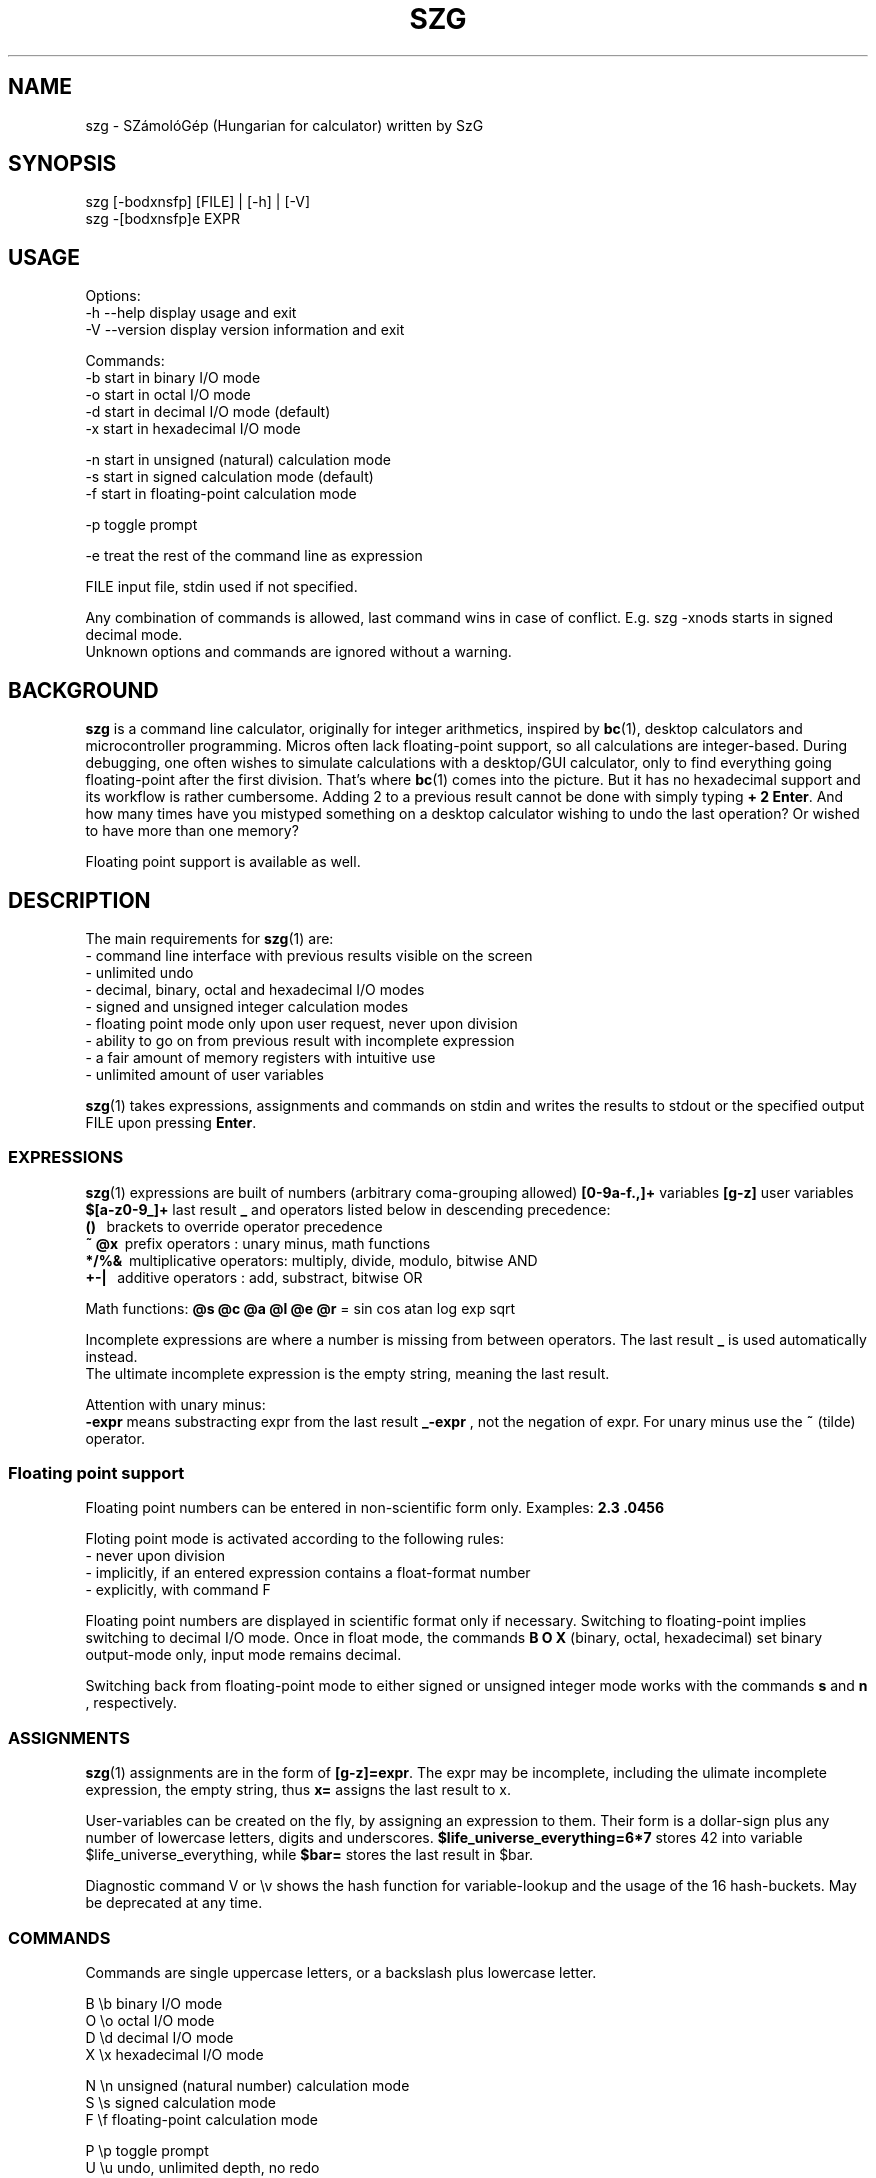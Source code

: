 .TH SZG 1 "Distributed under GNU GPL v3" "(c) SZABO Gergely"
.SH NAME
szg \- SZámolóGép (Hungarian for calculator) written by SzG
.SH SYNOPSIS
szg [-bodxnsfp] [FILE] | [-h] | [-V]
.br
szg -[bodxnsfp]e EXPR
.SH USAGE
Options:
.br
\-h --help     display usage and exit
.br
\-V --version  display version information and exit
.PP
Commands:
.br
-b start in binary I/O mode
.br
-o start in octal I/O mode
.br
-d start in decimal I/O mode (default)
.br
-x start in hexadecimal I/O mode
.PP
-n start in unsigned (natural) calculation mode
.br
-s start in signed calculation mode (default)
.br
-f start in floating-point calculation mode
.PP
-p toggle prompt
.PP
-e treat the rest of the command line as expression
.PP
FILE input file, stdin used if not specified.
.PP
Any combination of commands is allowed, last command wins in case of conflict.
E.g. szg -xnods starts in signed decimal mode.
.br
Unknown options and commands are ignored without a warning.
.SH BACKGROUND
.B szg
is a command line calculator, originally for integer arithmetics, inspired by
.BR bc (1),
desktop calculators and microcontroller programming. Micros often lack
floating-point support, so all calculations are integer-based. During
debugging, one often wishes to simulate calculations with a desktop/GUI
calculator, only to find everything going floating-point after the first
division. That's where
.BR bc (1)
comes into the picture. But it has no hexadecimal support and its workflow
is rather cumbersome. Adding 2 to a previous result cannot be done with
simply typing
.BR "+ 2 Enter" .
And how many times have you mistyped something on a desktop calculator
wishing to undo the last operation? Or wished to have more than one memory?
.PP
Floating point support is available as well.
.SH DESCRIPTION
The main requirements for
.BR szg (1)
are:
.br
\- command line interface with previous results visible on the screen
.br
\- unlimited undo
.br
\- decimal, binary, octal and hexadecimal I/O modes
.br
\- signed and unsigned integer calculation modes
.br
\- floating point mode only upon user request, never upon division
.br
\- ability to go on from previous result with incomplete expression
.br
\- a fair amount of memory registers with intuitive use
.br
\- unlimited amount of user variables
.PP
.BR szg (1)
takes expressions, assignments and commands on stdin and writes the results
to stdout or the specified output FILE upon pressing
.BR Enter .
.SS EXPRESSIONS
.BR szg (1)
expressions are built of numbers (arbitrary coma-grouping allowed)
.B [0-9a-f.,]+
variables
.B [g-z]
user variables
.B $[a-z0-9_]+
last result
.B _
and operators listed below in descending precedence:
.br
.B ()
\   brackets to override operator precedence
.br
.B ~ @x
\ prefix operators        : unary minus, math functions
.br
.B */%&
\ multiplicative operators: multiply, divide, modulo, bitwise AND
.br
.B +-|
\  additive operators      : add, substract, bitwise OR
.PP
Math functions:
.B @s @c @a @l @e @r
= sin cos atan log exp sqrt
.PP
Incomplete expressions are where a number is missing from
between operators. The last result
.B _
is used automatically instead.
.br
The ultimate incomplete expression is the empty string, meaning the last result.
.PP
Attention with unary minus:
.br
.B \-expr
means substracting expr from the last result
.B _-expr
, not the negation of expr.
For unary minus use the
.B ~
(tilde) operator.
.SS Floating point support
Floating point numbers can be entered in non-scientific form only.
Examples:
.B 2.3  .0456
.PP
Floting point mode is activated according to the following rules:
.br
\- never upon division
.br
\- implicitly, if an entered expression contains a float-format number
.br
\- explicitly, with command F
.PP
Floating point numbers are displayed in scientific format only if necessary.
Switching to floating-point implies switching to decimal I/O mode.
Once in float mode, the commands
.B B O X
(binary, octal, hexadecimal) set binary output-mode only, input mode remains decimal.
.PP
Switching back from floating-point mode to either signed or unsigned integer mode
works with the commands
.B s
and
.B n
, respectively.
.SS ASSIGNMENTS
.BR szg (1)
assignments are in the form of
.BR [g-z]=expr .
The expr may be incomplete, including the ulimate incomplete expression, the
empty string, thus
.B x=
assigns the last result to x.
.PP
User-variables can be created on the fly, by assigning an expression to them.
Their form is a dollar-sign plus any number of lowercase letters, digits and underscores.
.B $life_universe_everything=6*7
stores 42 into variable $life_universe_everything, while
.B $bar=
stores the last result in $bar.
.PP
Diagnostic command V or \\v shows the hash function for variable-lookup
and the usage of the 16 hash-buckets. May be deprecated at any time.
.SS COMMANDS
Commands are single uppercase letters, or a backslash plus lowercase letter.
.PP
B \\b binary I/O mode
.br
O \\o octal I/O mode
.br
D \\d decimal I/O mode
.br
X \\x hexadecimal I/O mode
.PP
N \\n unsigned (natural number) calculation mode
.br
S \\s signed calculation mode
.br
F \\f floating-point calculation mode
.PP
P \\p toggle prompt
.br
U \\u undo, unlimited depth, no redo
.br
Q \\q or ^D (EOF Unix) or ^C (interrupt) to quit
.PP
Signed / unsigned calculation modes affect only */% operations and decimal
IO, nothing else.
.PP
By default, a prompt is indicating IO and calculation mode,
if input is coming from a terminal (no pipe, no input file).
.br
Uppercase prompts B O D X indicate unsinged mode.
.br
Lowercase prompts b o d x f indicate signed/float mode.
.PP
Undo does remember changes in calculation or I/O mode.
.SS COMPOUNDS
.BR szg (1)
accepts combinations of expressions or statements with a leading or trailing command or both.
For example
.B X fffe+1 D
switches to hex mode temporarily to evaluate fffe+1 then displays the result 65535 in decimal.
.SS COMMENTS
Comments between
.B #
and end-of-line.
.SS INPUT FROM COMMAND LINE
When using the
.B szg -e expr
form, be careful with shell expansion taking place before passing expr to szg.
Quote when necessary. Examples with Bourne compatible shells:
.br
.B szg -e 6 * 7
will fail spectacularly, as your current dir listing will be substituted for *.
.br
.B szg -e 6*7
may work, except if you have a file called 617 in you current dir,
resulting in 617 instead of 42.
.br
.B szg -e \\\\x ffff \\\\d
fails as the shell removes the backslashes. Use double backslashes or single quotes.
.SH DIAGNOSTICS
.BR szg (1)
prints diagnostic messages to stderr, thus they appear on the terminal by
default. After the error
.BR szg (1)
may ignore the entire input line, or just the wrong part of it, or even
replace the wrong part with the last result.
Don't forget to undo in suspicious cases. Worse is better.
.SS syntax error
The entered expression cannot be parsed
.SS unknown command
Entered lowercase letter does not correspond to a known command
.SS unknown function
Unimplemented @x sequence (function)
.SS division by zero
Attempt at division by zero
.SS float modulo
Attempt at modulo
.B %
operation on a floating-point number
.SS n.a. for negative
Attempt at math functions @l @r (log sqrt) for a negative number
.SS n.a. for zero
Attempt at math function @l (log) for zero
.SS unable to parse number
When entering 1.2.3 or 12 in binary mode or 12.34ff in float mode
.SS variable $foo undefined
Using undefined user-variable in expression
.SH SEE ALSO
.BR lex (1),
.BR yacc (1),
.BR bc (1).
.SH AUTHOR
SZABO Gergely
.B <szg@subogero.com>
.br
Respect to
.B Stephen C. Johnson
the creator of
.BR yacc (1).
.SH COPYRIGHT
This is free software, distributed under the GNU GPL v3 license.
.br
There is absolutely no warranty.
.SH BUG REPORTS
Please send bug reports to the email address above, include
.B szg
in the Subject field. 
.br
Issues, milestones on
.B http://github.com/subogero/szg
.br
Or visit
.B http://subogero.dyndns.org/git/szg.html
.br
Patches welcome!
